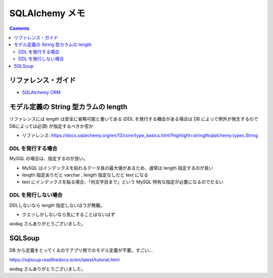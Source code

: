 .. article::
   :title: SQLAlchemy メモ
   :date: 2019-04-17
   :category: sqlalchemy
   :tags:
   :canonical_url: /sqlalchemy/note/
   :draft: false


===============
SQLAlchemy メモ
===============

.. raw:: html

  <details>
    <summary>目次</summary>

.. contents::

.. raw:: html

  </details>


リファレンス・ガイド
=====================

- `SQLAlchemy ORM <https://docs.sqlalchemy.org/en/13/orm/index.html>`_



モデル定義の String 型カラムの length
=====================================
リファレンスには `length` は安全に省略可能と書いてある (DDL を発行する機会がある場合は DB によって例外が発生するのでDBによっては必須) が指定するべきか否か

- リファレンス: https://docs.sqlalchemy.org/en/13/core/type_basics.html?highlight=string#sqlalchemy.types.String


DDL を発行する場合
-------------------
MySQL の場合は、指定するのが良い。

- MySQL はインデックスを貼れるデータ長の最大値があるため、通常は length 指定するのが良い
- length 指定ありだと varchar , length 指定なしだと text になる
- text にインデックスを貼る場合、「何文字目まで」という MySQL 特有な指定が必要になるのでだるい

DDL を発行しない場合
---------------------
DDLしないなら length 指定しないほうが無難。

- クエリしかしないなら気にすることはないはず

aodag さんありがとうございました。


SQLSoup
=======
DB から定義をとってくるのでアプリ側でのモデル定義が不要。すごい...

https://sqlsoup.readthedocs.io/en/latest/tutorial.html

aodag さんありがとうございました。
